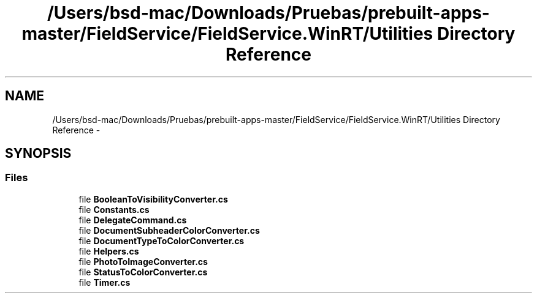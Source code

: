 .TH "/Users/bsd-mac/Downloads/Pruebas/prebuilt-apps-master/FieldService/FieldService.WinRT/Utilities Directory Reference" 3 "Tue Jul 1 2014" "My Project" \" -*- nroff -*-
.ad l
.nh
.SH NAME
/Users/bsd-mac/Downloads/Pruebas/prebuilt-apps-master/FieldService/FieldService.WinRT/Utilities Directory Reference \- 
.SH SYNOPSIS
.br
.PP
.SS "Files"

.in +1c
.ti -1c
.RI "file \fBBooleanToVisibilityConverter\&.cs\fP"
.br
.ti -1c
.RI "file \fBConstants\&.cs\fP"
.br
.ti -1c
.RI "file \fBDelegateCommand\&.cs\fP"
.br
.ti -1c
.RI "file \fBDocumentSubheaderColorConverter\&.cs\fP"
.br
.ti -1c
.RI "file \fBDocumentTypeToColorConverter\&.cs\fP"
.br
.ti -1c
.RI "file \fBHelpers\&.cs\fP"
.br
.ti -1c
.RI "file \fBPhotoToImageConverter\&.cs\fP"
.br
.ti -1c
.RI "file \fBStatusToColorConverter\&.cs\fP"
.br
.ti -1c
.RI "file \fBTimer\&.cs\fP"
.br
.in -1c
